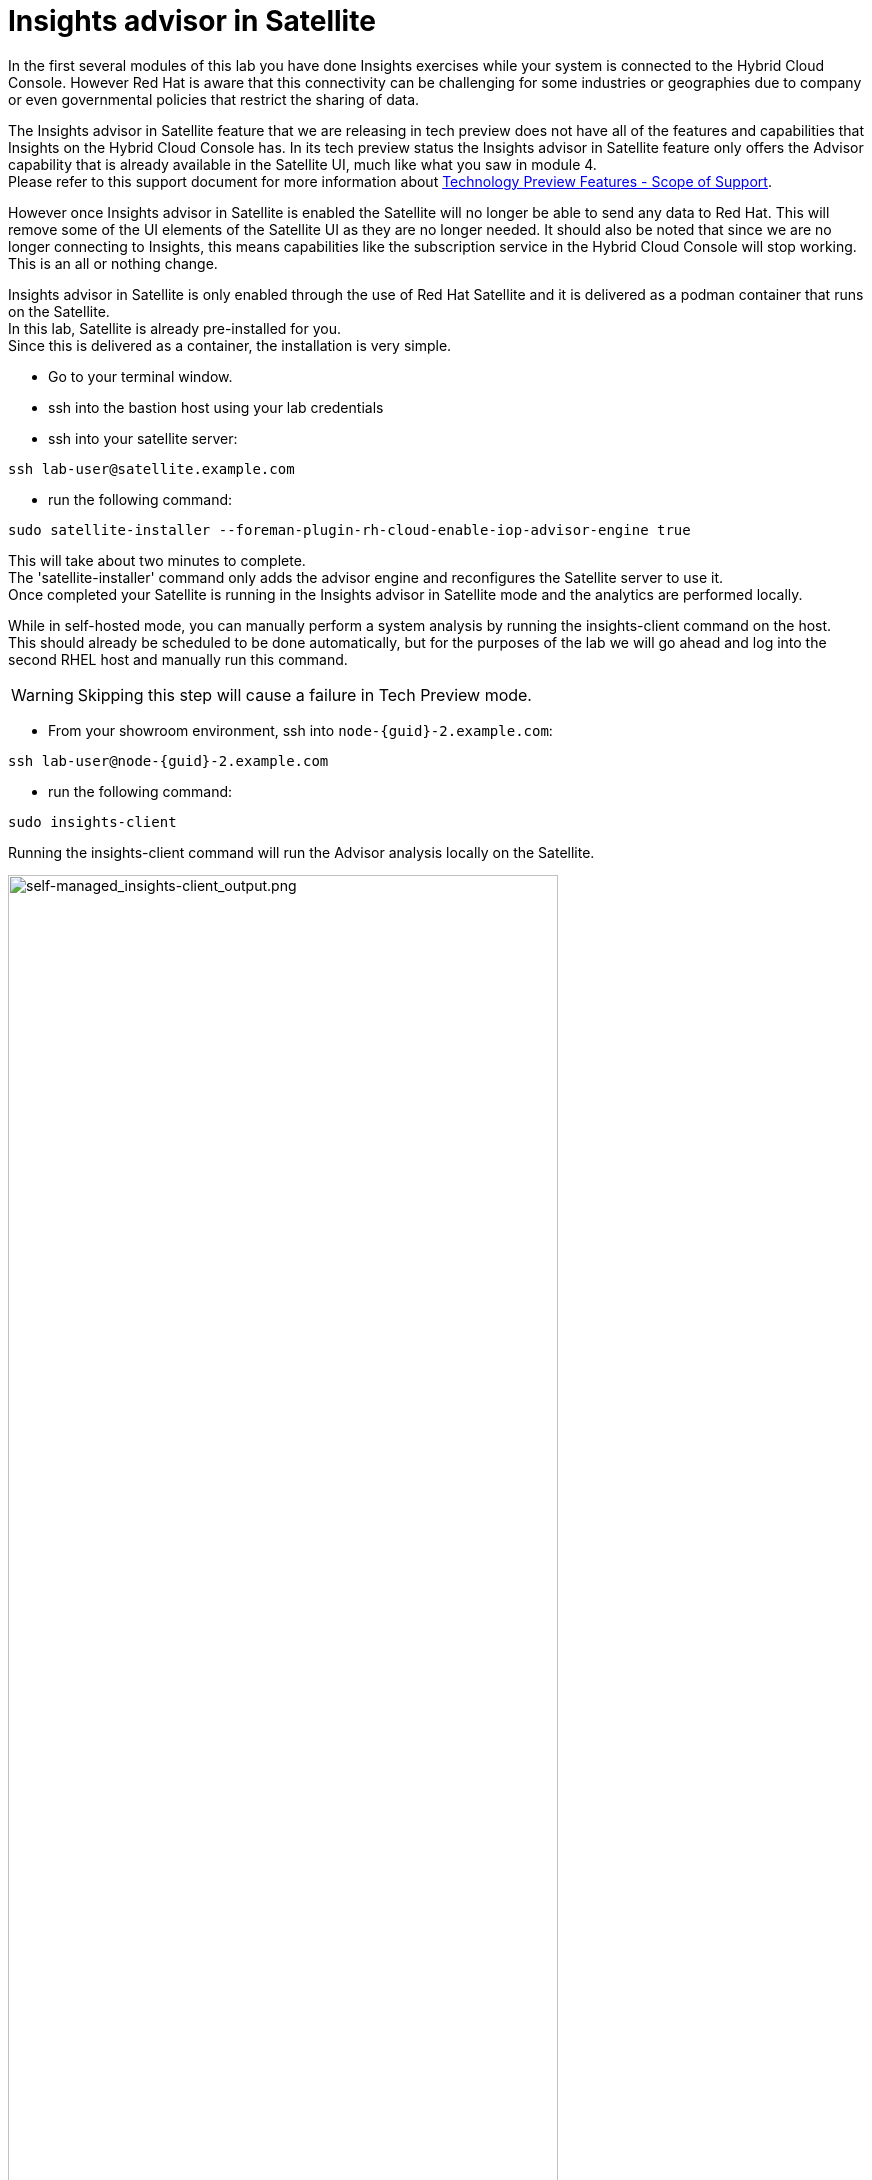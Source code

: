 = Insights advisor in Satellite 

In the first several modules of this lab you have done Insights exercises while your system is connected to the Hybrid Cloud Console.  However Red Hat is aware that this connectivity can be challenging for some industries or geographies due to company or even governmental policies that restrict the sharing of data.  

The Insights advisor in Satellite feature that we are releasing in tech preview does not have all of the features and capabilities that Insights on the Hybrid Cloud Console has.  In its tech preview status the Insights advisor in Satellite feature only offers the Advisor capability that is already available in the Satellite UI, much like what you saw in module 4. +
Please refer to this support document for more information about https://access.redhat.com/support/offerings/techpreview[Technology Preview Features - Scope of Support^].

However once Insights advisor in Satellite is enabled the Satellite will no longer be able to send any data to Red Hat.  
This will remove some of the UI elements of the Satellite UI as they are no longer needed.  
It should also be noted that since we are no longer connecting to Insights, this means capabilities like the subscription service in the Hybrid Cloud Console will stop working.  This is an all or nothing change.

Insights advisor in Satellite is only enabled through the use of Red Hat Satellite and it is delivered as a podman container that runs on the Satellite. +
In this lab, Satellite is already pre-installed for you. +
Since this is delivered as a container, the installation is very simple.

* Go to your terminal window. +
* ssh into the bastion host using your lab credentials
* ssh into your satellite server:

[source,sh,role=execute]
----
ssh lab-user@satellite.example.com
----

* run the following command:

[source,sh,role=execute]
----
sudo satellite-installer --foreman-plugin-rh-cloud-enable-iop-advisor-engine true
----

This will take about two minutes to complete.  +
The 'satellite-installer' command only adds the advisor engine and reconfigures the Satellite server to use it. +
Once completed your Satellite is running in the Insights advisor in Satellite mode and the analytics are performed locally. +

While in self-hosted mode, you can manually perform a system analysis by running the insights-client command on the host. +  
This should already be scheduled to be done automatically, but for the purposes of the lab we will go ahead and log into the second RHEL host and manually run this command.

WARNING: Skipping this step will cause a failure in Tech Preview mode.

* From your showroom environment, ssh into `node-{guid}-2.example.com`:

[source,sh,role=execute,subs=attributes+]
----
ssh lab-user@node-{guid}-2.example.com
----

* run the following command:

[source,sh,role=execute]
----
sudo insights-client
----

Running the insights-client command will run the Advisor analysis locally on the Satellite. 

image::self-managed_insights-client_output.png[self-managed_insights-client_output.png,80%,80%]

NOTE: Due to the tech preview status of this feature, the insights-client will still report some information as if it is connected to console.redhat.com. 

Hopefully you still have the previous Hybrid Cloud Console tab open.  
On the left-hand navigation bar, click Inventory then Systems. 
Look through the list of systems and locate yours: `node-{guid}-2.example.com`

To the right of the name there is a `Last seen` time.  The last seen time should be from much earlier in the day, when the environment was first instantiated. + 
The timestamp did not update when you ran the insights-client command since the system is no longer connected to console.redhat.com.


Return to the Satellite UI in your browser.
If you’ve been following along you should still be in the Insights → Recommendations menu.

Previously The Insights menu contained both Inventory Upload and Recommendations sub menus. This might still be visible in your browser. +
Refresh your browser.
You should notice that the `Inventory Upload` sub menu is now gone from the UI.  
With Insights advisor in Satellite configured there is no information being sent to the Hybrid Cloud Console, so this menu is no longer needed.

While in the Remediations section, locate the postgresql issue that remains from the other host.  
Select the checkbox to the left of the issue.
Notice that the Remediate button at the top turns blue once a Recommendation is selected.
Click the Remediate button.

This will open a window that will summarize the recommendation, the resolution, and will let you know if a reboot of the system is needed.
In this case the resolution is to install the tuned package and set the proper tuned profile which does not require a reboot.

Click Remediate.

This will redirect you to Monitor → Jobs where you can see the job running that you just initiated. This job may take 2-5 minutes to complete. Wait for the results to show success.

Insights will perform its daily analysis of a system just like it does in the hosted model. 
If you wish to perform a manual analysis, you would need to manually run `insights-client` on the host.

In Red Hat Insights, at the Hybrid Cloud Console, new recommendations are added weekly or more frequently if needed.
With Red Hat Insights advisor in Satellite, new recommendations are delivered with Satellite updates.  When you upgrade your Satellite server to the latest release you will get the latest recommendations and any updates to the advisor engine itself.

This module is complete.
